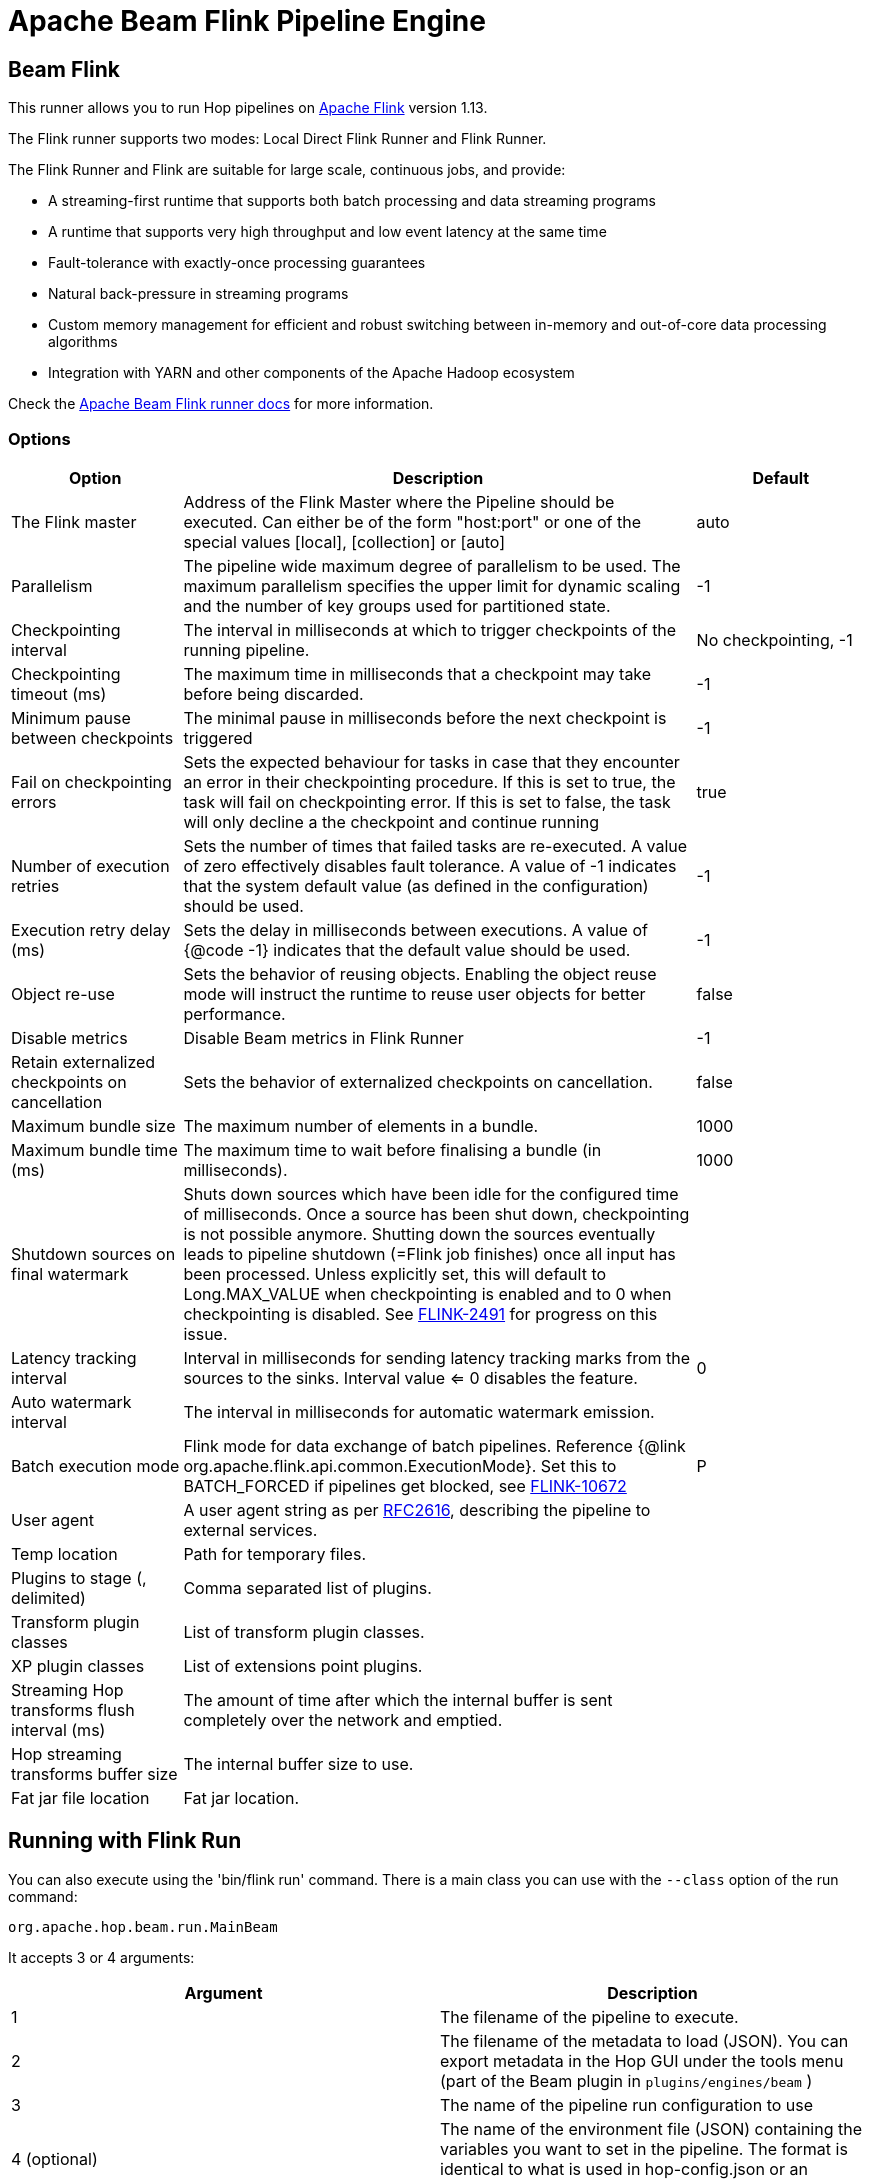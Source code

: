 ////
  // Licensed to the Apache Software Foundation (ASF) under one or more
  // contributor license agreements. See the NOTICE file distributed with
  // this work for additional information regarding copyright ownership.
  // The ASF licenses this file to You under the Apache License, Version 2.0
  // (the "License"); you may not use this file except in compliance with
  // the License. You may obtain a copy of the License at
  //
  // http://www.apache.org/licenses/LICENSE-2.0
  //
  // Unless required by applicable law or agreed to in writing, software
  // distributed under the License is distributed on an "AS IS" BASIS,
  // WITHOUT WARRANTIES OR CONDITIONS OF ANY KIND, either express or implied.
  // See the License for the specific language governing permissions and
  // limitations under the License.
////

////
Licensed to the Apache Software Foundation (ASF) under one
or more contributor license agreements.  See the NOTICE file
distributed with this work for additional information
regarding copyright ownership.  The ASF licenses this file
to you under the Apache License, Version 2.0 (the
"License"); you may not use this file except in compliance
with the License.  You may obtain a copy of the License at
  http://www.apache.org/licenses/LICENSE-2.0
Unless required by applicable law or agreed to in writing,
software distributed under the License is distributed on an
"AS IS" BASIS, WITHOUT WARRANTIES OR CONDITIONS OF ANY
KIND, either express or implied.  See the License for the
specific language governing permissions and limitations
under the License.
////
[[BeamFlinkPipelineEngine]]
:imagesdir: ../assets/images
:openvar: ${
:closevar: }
:description: Apache Hop supports running pipelines on Apache Flink using an Apache Beam Flink runner. This page describes how to configure this runner.
= Apache Beam Flink Pipeline Engine

== Beam Flink

This runner allows you to run Hop pipelines on https://flink.apache.org[Apache Flink] version 1.13.

The Flink runner supports two modes: Local Direct Flink Runner and Flink Runner.

The Flink Runner and Flink are suitable for large scale, continuous jobs, and provide:

* A streaming-first runtime that supports both batch processing and data streaming programs
* A runtime that supports very high throughput and low event latency at the same time
* Fault-tolerance with exactly-once processing guarantees
* Natural back-pressure in streaming programs
* Custom memory management for efficient and robust switching between in-memory and out-of-core data processing algorithms
* Integration with YARN and other components of the Apache Hadoop ecosystem

Check the https://beam.apache.org/documentation/runners/flink/[Apache Beam Flink runner docs] for more information.

=== Options

[options="header",cols="1,3,1"]
|===
|Option|Description|Default
|The Flink master|Address of the Flink Master where the Pipeline should be executed.
Can either be of the form "host:port" or one of the special values [local], [collection] or [auto]|auto
|Parallelism|The pipeline wide maximum degree of parallelism to be used.
The maximum parallelism specifies the upper limit for dynamic scaling and the number of key groups used for partitioned state.|-1
|Checkpointing interval|The interval in milliseconds at which to trigger checkpoints of the running pipeline.|No checkpointing, -1
|Checkpointing timeout (ms)|The maximum time in milliseconds that a checkpoint may take before being discarded.|-1
|Minimum pause between checkpoints|The minimal pause in milliseconds before the next checkpoint is triggered|-1
|Fail on checkpointing errors| Sets the expected behaviour for tasks in case that they encounter an error in their checkpointing procedure.
If this is set to true, the task will fail on checkpointing error.
If this is set to false, the task will only decline a the checkpoint and continue running|true
|Number of execution retries|Sets the number of times that failed tasks are re-executed.
A value of zero effectively disables fault tolerance.
A value of -1 indicates that the system default value (as defined in the configuration) should be used.|-1
|Execution retry delay (ms)|Sets the delay in milliseconds between executions.
A value of {@code -1} indicates that the default value should be used.|-1
|Object re-use|Sets the behavior of reusing objects.
Enabling the object reuse mode will instruct the runtime to reuse user objects for better performance.|false
|Disable metrics|Disable Beam metrics in Flink Runner|-1
|Retain externalized checkpoints on cancellation|Sets the behavior of externalized checkpoints on cancellation.|false
|Maximum bundle size|The maximum number of elements in a bundle.|1000
|Maximum bundle time (ms)|The maximum time to wait before finalising a bundle (in milliseconds).|1000
|Shutdown sources on final watermark|Shuts down sources which have been idle for the configured time of milliseconds.
Once a source has been shut down, checkpointing is not possible anymore.
Shutting down the sources eventually leads to pipeline shutdown (=Flink job finishes) once all input has been processed.
Unless explicitly set, this will default to Long.MAX_VALUE when checkpointing is enabled and to 0 when checkpointing is disabled.
See https://issues.apache.org/jira/browse/FLINK-2491[FLINK-2491] for progress on this issue.|
|Latency tracking interval|    Interval in milliseconds for sending latency tracking marks from the sources to the sinks.
Interval value <= 0 disables the feature.|0
|Auto watermark interval|The interval in milliseconds for automatic watermark emission.|
|Batch execution mode|Flink mode for data exchange of batch pipelines.
Reference {@link org.apache.flink.api.common.ExecutionMode}.
Set this to BATCH_FORCED if pipelines get blocked, see https://issues.apache.org/jira/browse/FLINK-10672[FLINK-10672]|P
|User agent|A user agent string as per https://tools.ietf.org/html/rfc2616[RFC2616], describing the pipeline to external services.|
|Temp location|Path for temporary files.|
|Plugins to stage (, delimited)|Comma separated list of plugins.|
|Transform plugin classes|List of transform plugin classes.|
|XP plugin classes|List of extensions point plugins.|
|Streaming Hop transforms flush interval (ms)|The amount of time after which the internal buffer is sent completely over the network and emptied.|
|Hop streaming transforms buffer size|The internal buffer size to use.|
|Fat jar file location|Fat jar location.|
|===

== Running with Flink Run

You can also execute using the 'bin/flink run' command.
There is a main class you can use with the `--class` option of the run command:

[source]
----
org.apache.hop.beam.run.MainBeam
----

It accepts 3 or 4 arguments:

|===
|Argument|Description

|1
|The filename of the pipeline to execute.

|2
|The filename of the metadata to load (JSON).
You can export metadata in the Hop GUI under the tools menu (part of the Beam plugin in ```plugins/engines/beam``` )

|3
|The name of the pipeline run configuration to use

|4 (optional)
|The name of the environment file (JSON) containing the variables you want to set in the pipeline.  The format is identical to what is used in hop-config.json or an environment configuration file.
|===

The Flink run command also needs a fat jar as an argument.
This can be generated in the Hop GUI under the tools menu or using command:

[source,bash]
----
sh hop-config.sh -fj /path/to/fat.jar
----

**Important** : project configurations, environments and these things are not valid in the context of the Flink runtime.
This is a TODO for the Hop community to think how we can do this best.
Your input is welcome.
In the meantime pass variables to the JVM by setting these in the conf/flink-conf.yml file by adding a line:

[source,yaml]
----
env.java.opts: -DPROJECT_HOME=/path/to/project-home
----

In general, it is better not to use relative paths like `{openvar}Internal.Entry.Current.Folder{closevar}` when specifying filenames when executing pipelines remotely.
It's usually better to pick a few root folders as variables.
PROJECT_HOME is as good as any variable to use.

An example Flink run command might look like this:

[source,bash]
----
bin/flink run \
  --class org.apache.hop.beam.run.MainBeam \
  --parallelism 2 \
  -D PROJECT_HOME=/my/project/home \
  /path/to/apache-hop-fat.jar \
  /my/project/home/pipeline.hpl \
  metadata-export.json \
  FlinkRunConfig
----

== Flink embedded

You can specify a master of `[local]` to run using an embedded Flink engine.
It's primarily used for testing locally.
